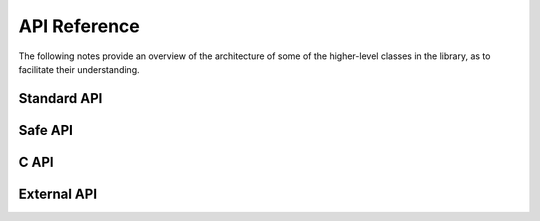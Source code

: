 =============
API Reference
=============

The following notes provide an overview of the architecture of some of
the higher-level classes in the library, as to facilitate their
understanding.

Standard API
============

.. doxygenclass:: SimpleBLE::Adapter
   :project: simpleble
   :members:
   :undoc-members:

.. doxygenclass:: SimpleBLE::Peripheral
   :project: simpleble
   :members:
   :undoc-members:

.. doxygenclass:: SimpleBLE::Service
   :project: simpleble
   :members:
   :undoc-members:

.. doxygenclass:: SimpleBLE::Characteristic
   :project: simpleble
   :members:
   :undoc-members:

.. doxygenclass:: SimpleBLE::Descriptor
   :project: simpleble
   :members:
   :undoc-members:

.. doxygentypedef:: SimpleBLE::ByteArray
   :project: simpleble

Safe API
========

.. doxygenclass:: SimpleBLE::Safe::Adapter
   :project: simpleble
   :members:
   :undoc-members:

.. doxygenclass:: SimpleBLE::Safe::Peripheral
   :project: simpleble
   :members:
   :undoc-members:

C API
========

.. doxygenfile:: adapter.h
   :project: simpleble

.. doxygenfile:: peripheral.h
   :project: simpleble

External API
============

.. doxygenclass:: kvn::bytearray
   :project: external
   :members:
   :undoc-members:
